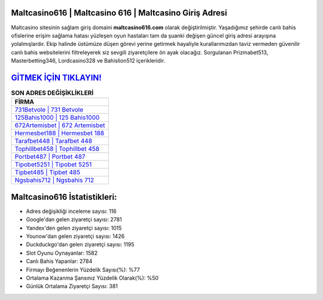 ﻿Maltcasino616 | Maltcasino 616 | Maltcasino Giriş Adresi
===================================

.. image:: images/maltcasino-giris.jpg
   :width: 600
   
Maltcasino sitesinin sağlam giriş domaini **maltcasino616.com** olarak değiştirilmiştir. Yaşadığımız şehirde canlı bahis ofislerine erişim sağlama hatası yüzleşen oyun hastaları tam da şuanki değişen güncel giriş adresi arayışına yolalmışlardır. Ekip halinde üstümüze düşen görevi yerine getirmek hayaliyle kurallarımızdan taviz vermeden güvenilir canlı bahis websitelerini filtreleyerek siz sevgili ziyaretçilere ön ayak olacağız. Sorgulanan Prizmabet513, Masterbetting346, Lordcasino328 ve Bahislion512 içerikleridir.

`GİTMEK İÇİN TIKLAYIN! <https://uclck.me/gonow>`_
==============

.. list-table:: **SON ADRES DEĞİŞİKLİKLERİ**
   :widths: 100
   :header-rows: 1

   * - FİRMA
   * - `731Betvole | 731 Betvole <731betvole-731-betvole-betvole-giris-adresi.html>`_
   * - `125Bahis1000 | 125 Bahis1000 <125bahis1000-125-bahis1000-bahis1000-giris-adresi.html>`_
   * - `672Artemisbet | 672 Artemisbet <672artemisbet-672-artemisbet-artemisbet-giris-adresi.html>`_	 
   * - `Hermesbet188 | Hermesbet 188 <hermesbet188-hermesbet-188-hermesbet-giris-adresi.html>`_	 
   * - `Tarafbet448 | Tarafbet 448 <tarafbet448-tarafbet-448-tarafbet-giris-adresi.html>`_ 
   * - `Tophillbet458 | Tophillbet 458 <tophillbet458-tophillbet-458-tophillbet-giris-adresi.html>`_
   * - `Portbet487 | Portbet 487 <portbet487-portbet-487-portbet-giris-adresi.html>`_	 
   * - `Tipobet5251 | Tipobet 5251 <tipobet5251-tipobet-5251-tipobet-giris-adresi.html>`_
   * - `Tipbet485 | Tipbet 485 <tipbet485-tipbet-485-tipbet-giris-adresi.html>`_
   * - `Ngsbahis712 | Ngsbahis 712 <ngsbahis712-ngsbahis-712-ngsbahis-giris-adresi.html>`_
	 
Maltcasino616 İstatistikleri:
===================================	 
* Adres değişikliği inceleme sayısı: 116
* Google'dan gelen ziyaretçi sayısı: 2781
* Yandex'den gelen ziyaretçi sayısı: 1015
* Younow'dan gelen ziyaretçi sayısı: 1426
* Duckduckgo'dan gelen ziyaretçi sayısı: 1195
* Slot Oyunu Oynayanlar: 1582
* Canlı Bahis Yapanlar: 2784
* Firmayı Beğenenlerin Yüzdelik Sayısı(%): %77
* Ortalama Kazanma Şansınız Yüzdelik Olarak(%): %50
* Günlük Ortalama Ziyaretçi Sayısı: 381
